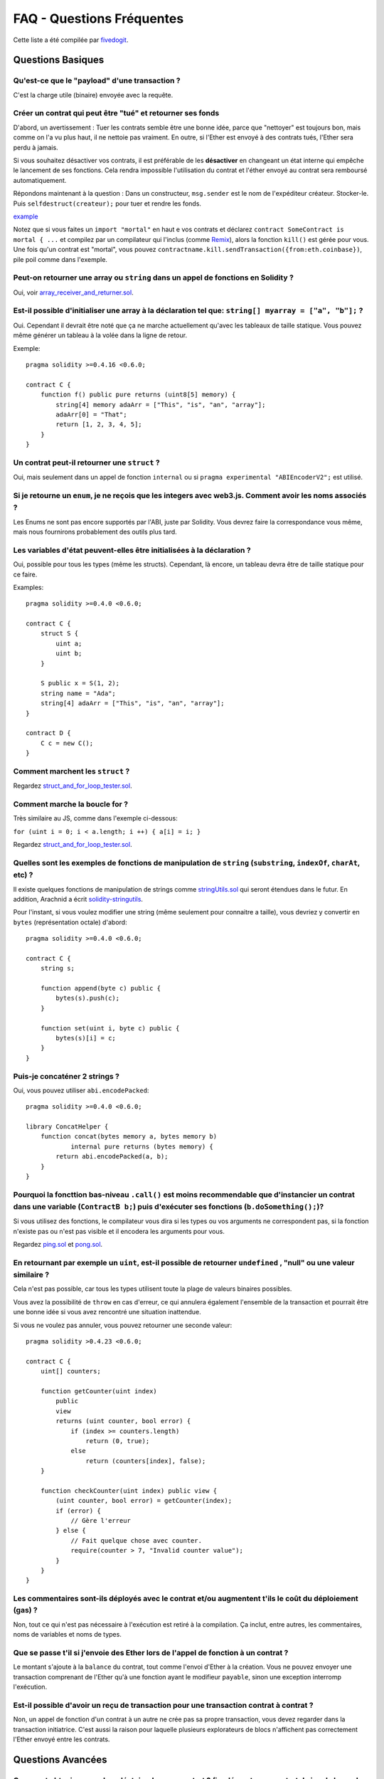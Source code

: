 ##########################
FAQ - Questions Fréquentes
##########################

Cette liste a été compilée par `fivedogit <mailto:fivedogit@gmail.com>`_.


******************
Questions Basiques
******************

Qu'est-ce que le "payload" d'une transaction ?
==============================================

C'est la charge utile (binaire) envoyée avec la requête.


Créer un contrat qui peut être "tué" et retourner ses fonds
===========================================================

D'abord, un avertissement : Tuer les contrats semble être une bonne idée, parce que "nettoyer"
est toujours bon, mais comme on l'a vu plus haut, il ne nettoie pas vraiment. En outre,
si l'Ether est envoyé à des contrats tués, l'Ether sera perdu à jamais.

Si vous souhaitez désactiver vos contrats, il est préférable de les **désactiver** en changeant un état interne qui empêche le lancement de ses fonctions. Cela rendra impossible
l'utilisation du contrat et l'éther envoyé au contrat sera remboursé automatiquement.

Répondons maintenant à la question : Dans un constructeur, ``msg.sender`` est le nom de l'expéditeur
créateur. Stocker-le. Puis ``selfdestruct(createur);`` pour tuer et rendre les fonds.

`example <https://github.com/fivedogit/solidity-baby-steps/blob/master/contracts/05_greeter.sol>`_

Notez que si vous faites un ``import "mortal"`` en haut e vos contrats et déclarez
``contract SomeContract is mortal { ...`` et compilez par un compilateur qui l'inclus
(comme `Remix <https://remix.ethereum.org/>`_), alors
la fonction ``kill()`` est gérée pour vous. Une fois qu'un contrat est "mortal", vous pouvez
``contractname.kill.sendTransaction({from:eth.coinbase})``, pile poil comme dans l'exemple.

Peut-on retourner une array ou ``string`` dans un appel de fonctions en Solidity ?
==================================================================================

Oui, voir `array_receiver_and_returner.sol <https://github.com/fivedogit/solidity-baby-steps/blob/master/contracts/60_array_receiver_and_returner.sol>`_.

Est-il possible d'initialiser une array à la déclaration tel que: ``string[] myarray = ["a", "b"];`` ?
======================================================================================================

Oui. Cependant il devrait être noté que ça ne marche actuellement qu'avec les tableaux  de taille
statique. Vous pouvez même générer un tableau à la volée dans la ligne de retour.

Exemple::

    pragma solidity >=0.4.16 <0.6.0;

    contract C {
        function f() public pure returns (uint8[5] memory) {
            string[4] memory adaArr = ["This", "is", "an", "array"];
            adaArr[0] = "That";
            return [1, 2, 3, 4, 5];
        }
    }

Un contrat peut-il retourner une ``struct`` ?
=============================================

Oui, mais seulement dans un appel de fonction ``internal`` ou si ``pragma experimental "ABIEncoderV2";`` est utilisé.

Si je retourne un ``enum``, je ne reçois que les integers avec web3.js. Comment avoir les noms associés ?
=========================================================================================================

Les Enums ne sont pas encore supportés par l'ABI, juste par Solidity.
Vous devrez faire la correspondance vous même, mais nous fournirons probablement des outils plus tard.

Les variables d'état peuvent-elles être initialisées à la déclaration ?
=======================================================================

Oui, possible pour tous les types (même les structs). Cependant, là encore, un tableau devra être de taille statique pour ce faire.

Examples::

    pragma solidity >=0.4.0 <0.6.0;

    contract C {
        struct S {
            uint a;
            uint b;
        }

        S public x = S(1, 2);
        string name = "Ada";
        string[4] adaArr = ["This", "is", "an", "array"];
    }

    contract D {
        C c = new C();
    }

Comment marchent les ``struct`` ?
=================================

Regardez `struct_and_for_loop_tester.sol <https://github.com/fivedogit/solidity-baby-steps/blob/master/contracts/65_struct_and_for_loop_tester.sol>`_.

Comment marche la boucle for ?
==============================

Très similaire au JS, comme dans l'exemple ci-dessous:

``for (uint i = 0; i < a.length; i ++) { a[i] = i; }``

Regardez `struct_and_for_loop_tester.sol <https://github.com/fivedogit/solidity-baby-steps/blob/master/contracts/65_struct_and_for_loop_tester.sol>`_.

Quelles sont les exemples de fonctions de manipulation de ``string`` (``substring``, ``indexOf``, ``charAt``, etc) ?
====================================================================================================================

Il existe quelques fonctions de manipulation de strings comme `stringUtils.sol <https://github.com/ethereum/dapp-bin/blob/master/library/stringUtils.sol>`_
qui seront étendues dans le futur. En addition, Arachnid a écrit `solidity-stringutils <https://github.com/Arachnid/solidity-stringutils>`_.

Pour l'instant, si vous voulez modifier une string (même seulement pour connaitre a taille),
vous devriez y convertir en ``bytes`` (représentation octale) d'abord::

    pragma solidity >=0.4.0 <0.6.0;

    contract C {
        string s;

        function append(byte c) public {
            bytes(s).push(c);
        }

        function set(uint i, byte c) public {
            bytes(s)[i] = c;
        }
    }


Puis-je concaténer 2 strings ?
==============================

Oui, vous pouvez utiliser ``abi.encodePacked``::

    pragma solidity >=0.4.0 <0.6.0;

    library ConcatHelper {
        function concat(bytes memory a, bytes memory b)
                internal pure returns (bytes memory) {
            return abi.encodePacked(a, b);
        }
    }


Pourquoi la foncttion bas-niveau ``.call()`` est moins recommendable que d'instancier un contrat dans une variable (``ContractB b;``) puis d'exécuter ses fonctions (``b.doSomething();``)?
==============================================================================================================================================================================================

Si vous utilisez des fonctions, le compilateur vous dira si les types ou vos arguments ne correspondent pas, si la fonction n'existe pas ou n'est pas visible et il encodera les arguments pour vous.

Regardez `ping.sol <https://github.com/fivedogit/solidity-baby-steps/blob/master/contracts/45_ping.sol>`_ et
`pong.sol <https://github.com/fivedogit/solidity-baby-steps/blob/master/contracts/45_pong.sol>`_.

En retournant par exemple un ``uint``, est-il possible de retourner ``undefined`` , "null" ou une valeur similaire ?
====================================================================================================================

Cela n'est pas possible, car tous les types utilisent toute la plage de valeurs binaires possibles.

Vous avez la possibilité de ``throw`` en cas d'erreur, ce qui annulera également l'ensemble de la transaction et pourrait être une bonne idée si vous avez rencontré une situation inattendue.

Si vous ne voulez pas annuler, vous pouvez retourner une seconde valeur::

    pragma solidity >0.4.23 <0.6.0;

    contract C {
        uint[] counters;

        function getCounter(uint index)
            public
            view
            returns (uint counter, bool error) {
                if (index >= counters.length)
                    return (0, true);
                else
                    return (counters[index], false);
        }

        function checkCounter(uint index) public view {
            (uint counter, bool error) = getCounter(index);
            if (error) {
                // Gère l'erreur
            } else {
                // Fait quelque chose avec counter.
                require(counter > 7, "Invalid counter value");
            }
        }
    }


Les commentaires sont-ils déployés avec le contrat et/ou augmentent t'ils le coût du déploiement (gas) ?
========================================================================================================

Non, tout ce qui n'est pas nécessaire à l'exécution est retiré à la compilation.
Ça inclut, entre autres, les commentaires, noms de variables et noms de types.

Que se passe t'il si j'envoie des Ether lors de l'appel de fonction à un contrat ?
==================================================================================

Le montant s'ajoute à la ``balance`` du contrat, tout comme l'envoi d'Ether à la création.
Vous ne pouvez envoyer une transaction comprenant de l'Ether qu'à une fonction ayant le modifieur ``payable``,
sinon une exception interromp l'exécution.

Est-il possible d'avoir un reçu de transaction pour une transaction contrat à contrat ?
=======================================================================================

Non, un appel de fonction d'un contrat à un autre ne crée pas sa propre transaction, vous devez regarder dans la transaction initiatrice. C'est aussi la raison pour laquelle plusieurs explorateurs de blocs n'affichent pas correctement l'Ether envoyé entre les contrats.


******************
Questions Avancées
******************

Comment obtenir un nombre aléatoire dans un contrat ? (implémenter un contrat de jeu de hasard automatisé)
==========================================================================================================

Obtenir de l'aléatoire correctement est souvent la partie cruciale d'un projet de crypto et la plupart des échecs résultent de mauvais générateurs de nombres aléatoires.

Si vous ne voulez pas qu'il soit sûr, vous construisez quelque chose de similaire au `coin flipper <https://github.com/fivedogit/solidity-baby-steps/blob/master/contracts/35_coin_flipper.sol>`_
mais sinon, utilisez plutôt un contrat qui fournit un l'aléatoire, comme le `RANDAO <https://github.com/randao/randao>`_.

Obtenir la valeur de retour d'une fonction non constante d'un autre contrat
===========================================================================

Le point principal est que le contrat appelant doit connaître la fonction qu'il a l'intention d'appeler.

Regardez `ping.sol <https://github.com/fivedogit/solidity-baby-steps/blob/master/contracts/45_ping.sol>`_
et `pong.sol <https://github.com/fivedogit/solidity-baby-steps/blob/master/contracts/45_pong.sol>`_.

Comment créer des tableaux à 2 dimensions ?
===========================================

Regardez `2D_array.sol <https://github.com/fivedogit/solidity-baby-steps/blob/master/contracts/55_2D_array.sol>`_.

Notez que remplir un carré 10x10 de ``uint8`` + création de contrat a pris plus de ``800,000`` gas
au moment d'écrire ces lignes. 17x17 aura pris "2 000 000 000" de gas. La limite étant fixée à
3,14 millions.... eh bien, il y a un plafond assez bas pour ce que vous pouvez créer correctement
maintenant.

Notez que simplement "créer" le tableau est gratuit, les coûts sont dans son remplissage.

Note2 : L'optimisation de l'accès au stockage peut réduire considérablement les coûts du gas, car
32 valeurs ``uint8`` peuvent être stockées dans un seul emplacement. Le problème est que ces optimisations
ne fonctionnent mal avec les boucles et ont également un problème avec la vérification des limites (bound-checking).
Vous obtiendrez de bien meilleurs résultats de ce côté là dans le futur, normalement.

Qu'arrive t'il à un mapping de ``struct``s quand il est copié dans une ``struct``?
==================================================================================

C'est une question très intéressante. Supposons que nous ayons un environnement de contrat configuré comme tel::

    struct User {
        mapping(string => string) comments;
    }

    function somefunction public {
       User user1;
       user1.comments["Hello"] = "World";
       User user2 = user1;
    }

Dans ce cas, le mappage de la structure copiée dans ``user2`` est ignoré car il n'y a pas de "liste des clés mappées".
Il n'est donc pas possible de savoir quelles valeurs doivent être copiées.

Comment initialiser un contrat avec un montant spécifique de wei ?
==================================================================

Actuellement, l'approche est un peu sale, mais il n'y a pas grand-chose à faire pour l'améliorer.
Dans le cas d'un ``contract A`` appelant une nouvelle instance du ``contract B``, les parenthèses doivent être utilisées autour du ``new B`` parce que ``B.value`` renvoie à un membre de ``B`` appelé ``value``.
Vous devrez vous assurer que les deux contrats sont conscients l'un de l'autre et que "contract B" a un constructor ``payable``.
Dans cet exemple::

    pragma solidity >0.4.99 <0.6.0;

    contract B {
        constructor() public payable {}
    }

    contract A {
        B child;

        function test() public {
            child = (new B).value(10)(); // construit un nouveau B avec 10 wei
        }
    }

Une fonction de contrat peut-elle prendre en entrée un tableau à 2 dimensions ?
===============================================================================

Si vous voulez passer des tableaux bidimensionnels entre des fonctions non internes, vous avez très probablement besoin d'utiliser ``pragma experimental "ABIEncoderV2";``.

Quelle est la relation entre ``bytes32`` et ``string`` ? Comment se fait-il que ``bytes32 somevar = "stringliteral";`` fonctionne et que signifie la valeur hexadécimale de 32 octets stockée ?
========================================================================================================================================================================

Le type ``bytes32`` peut contenir 32 octets (bruts). Dans l'affectation ``bytes32 somevar = "stringliteral";``, le texte de la ``string`` est interprété dans sa forme d'octets bruts et si vous consultez ``somevar`` et voyez une valeur hexa sur 32 octets, c'est juste ``"stringliteral`` en hexa.

Le type "bytes" est similaire, mais peut changer sa longueur.

Enfin, ``string`` est fondamentalement identique à ``bytes`` seulement qu'il est supposé contenir l'encodage UTF-8 d'une chaîne de caractères valide. Puisque ``string`` stocke les données en encodage UTF-8, il est assez coûteux de calculer le nombre de caractères dans la chaîne (l'encodage de certains caractères prennant plus d'un octet). Pour cette raison, ``string s ; s.length`` n'est pas encore supporté ni même l'accès par index ``s[2]``. Mais si vous voulez accéder à l'encodage d'octets de bas niveau de la chaîne, vous pouvez utiliser ``bytes(s).length`` et ``bytes(s)[2]`` ce qui aura pour résultat le nombre d'octets dans le codage UTF-8 de la chaîne (pas le nombre de caractères) et le second octet (pas forcément caractère) de la chaîne encodée UTF-8, respectivement.


Un contrat peut-il passer un tableau (taille statique) ou une chaîne de caractères ou encore un ``bytes`` (taille dynamique) à un autre contrat ?
=====================================================================================================

Bien sûr. Veillez à ce que si vous franchissez la limite mémoire / stockage, des copies indépendantes soient créées.::

    pragma solidity >=0.4.16 <0.6.0;

    contract C {
        uint[20] x;

        function f() public {
            g(x);
            h(x);
        }

        function g(uint[20] memory y) internal pure {
            y[2] = 3;
        }

        function h(uint[20] storage y) internal {
            y[3] = 4;
        }
    }

L'appel à ``g(x)``n'aura pas d'effet sur ``x`` car il doit créer une copie indépendante de la valeur de stockage en mémoire.
Par contre, ``h(x)`` modifie ``x`` avec succès parce que seule une référence et non une copie est transmise.

Parfois, quand j'essaie de changer la longueur d'un tableau avec par exemple ``arrayname.length = 7;``, j'obtiens une erreur de compilation ``Value must be an lvalue``. Pourquoi ?
======================================================================================================================================================================================

Vous pouvez redimensionner un tableau dynamique en storage (c'est-à-dire un tableau déclaré au niveau du contrat) avec ``arrayname.length = <une nouvelle longueur>;``. Si vous obtenez l'erreur "lvalue", vous faites probablement l'une des deux choses suivantes.

1. Vous essayez peut-être de redimensionner un tableau en "memory", ou

2. Vous essayez peut-être de redimensionner un tableau non dynamique.

::

    pragma solidity >=0.4.18 <0.6.0;

    // Ceci ne compile pas
    contract C {
        int8[] dynamicStorageArray;
        int8[5] fixedStorageArray;

        function f() public {
            int8[] memory memArr;        // Cas 1
            memArr.length++;             // illégal

            int8[5] storage storageArr = fixedStorageArray;   // Cas 2
            storageArr.length++;                             // illégal

            int8[] storage storageArr2 = dynamicStorageArray;
            storageArr2.length++;                     // légal


        }
    }

.. note::
    En Solidity, les dimensions des tableaux sont déclarées à l'envers par rapport à la façon dont vous pourriez être habitué à les déclarer en C ou Java, mais elles sont accessibles comme en C ou en Java.
    Par exemple, ``int8[][5] somearray;`` sont 5 tableaux dynamiques de ``int8``.
    La raison en est que ``T[5]`` est toujours un tableau de 5 ``T``, peu importe si ``T`` lui-même est un tableau ou non (ce n'est pas le cas en C ou Java).

Est-il possible de retourner un tableau de chaînes de caractères (``string[]``) à partir d'une fonction Solidity ?
==================================================================================================================

Uniquement lorsque ``pragma experimental "ABIEncoderV2";`` est utilisé.

Que fait l'étrange vérification suivante dans le contrat Custom Token ?
=======================================================================

: :

    require((balanceOf[_to] + _valeur) >= balanceOf[_to]) ;

Les entiers dans Solidity (et la plupart des autres langages de programmation bas-niveau) sont limités à une certaine plage.
Pour ``uint256``, il s'agit de ``0`` jusqu'à ``2**256 - 1``. Si le résultat d'une opération quelconque sur ces nombres ne correspond pas à cette plage, il est tronqué. Ces troncatures peuvent avoir de graves conséquences <https://en.bitcoin.it/wiki/Value_overflow_incident>`_, donc un code comme celui ci est nécessaire pour éviter certaines attaques.


Pourquoi les conversions explicites entre les ``bytes`` de taille fixe et les types ``int`` échouent-elles ?
============================================================================================================

Depuis la version 0.5.0, les conversions explicites entre les tableaux d'octets de taille fixe et les entiers ne sont autorisées que si les deux types ont la même taille. Cela permet d'éviter les comportements inattendus lors de la troncation ou du bourrage.
De telles conversions sont encore possibles, mais des conversions intermédiaires explicites sont nécessaires pour rendre visible la convention de troncature et de bourrage souhaitée. Voir :ref:`types-conversion-elementary-types' pour une explication complète et des exemples.


Pourquoi les nombres littéraux (dans une ``string``) ne peuvent-ils pas être convertis en types ``bytes`` de taille fixe ?
==========================================================================================================================

Depuis la version 0.5.0, seuls les nombres hexadécimaux peuvent être convertis en bytes de taille fixe et uniquement si le nombre de chiffres hexadécimaux correspond à la taille du type. Voir :ref:`types-conversion-littéraux' pour une explication complète et des exemples.



Autres questions ?
==================

Si vous avez d'autres questions ou si vous ne trouvez pas la réponse à la votre ici, n'hésitez pas à nous contacter, en anglais, sur `gitter <https://gitter.im/ethereum/solidity>`_ ou à nous faire parvenir un `problème <https://github.com/ethereum/solidity/issues>`_ sur github.